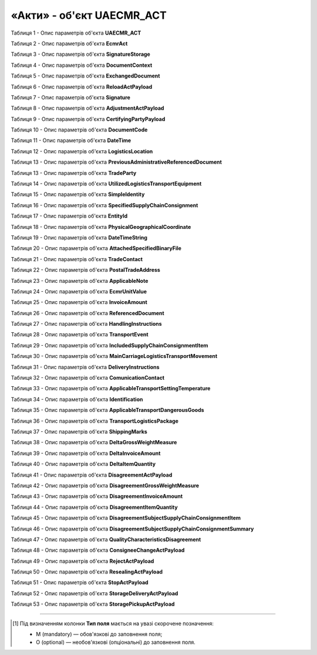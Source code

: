 ############################################################################################################################
**«Акти» - об'єкт UAECMR_ACT**
############################################################################################################################

.. toggle-header::
    :header: **JSON «Акта перевантаження»:**

    .. code:: json

       Приклад тимчасово відсутній

.. toggle-header::
    :header: **JSON «Акта коригування»:**

    .. code:: json

       Приклад тимчасово відсутній

.. toggle-header::
    :header: **JSON «Акта розбіжностей про вантаж»:**

    .. code:: json

       Приклад тимчасово відсутній

.. toggle-header::
    :header: **JSON «Акта про заміну пункту призначення вантажу»:**

    .. code:: json

       Приклад тимчасово відсутній

.. toggle-header::
    :header: **JSON «Акта про відмову вантажити»:**

    .. code:: json

       Приклад тимчасово відсутній

.. toggle-header::
    :header: **JSON «Акта перепломбування»:**

    .. code:: json

       Приклад тимчасово відсутній

.. toggle-header::
    :header: **JSON «Акта примусового завершення е-ТТН»:**

    .. code:: json

       Приклад тимчасово відсутній

.. toggle-header::
    :header: **JSON «Акта розвантаження на проміжному складі»:**

    .. code:: json

       Приклад тимчасово відсутній

.. toggle-header::
    :header: **JSON «Акта завантаження на проміжному складі»:**

    .. code:: json

       Приклад тимчасово відсутній

Таблиця 1 - Опис параметрів об'єкта **UAECMR_ACT**

.. csv-table:: 
  :file: for_csv/UAECMR_ACT.csv
  :widths:  1, 5, 12, 41
  :header-rows: 1
  :stub-columns: 0

Таблиця 2 - Опис параметрів об'єкта **EcmrAct**

.. csv-table:: 
  :file: for_csv/EcmrAct.csv
  :widths:  1, 5, 12, 41
  :header-rows: 1
  :stub-columns: 0

Таблиця 3 - Опис параметрів об'єкта **SignatureStorage**

.. csv-table:: 
  :file: for_csv/SignatureStorage.csv
  :widths:  1, 5, 12, 41
  :header-rows: 1
  :stub-columns: 0

Таблиця 4 - Опис параметрів об'єкта **DocumentContext**

.. csv-table:: 
  :file: for_csv/DocumentContext.csv
  :widths:  1, 5, 12, 41
  :header-rows: 1
  :stub-columns: 0

Таблиця 5 - Опис параметрів об'єкта **ExchangedDocument**

.. csv-table:: 
  :file: for_csv/ExchangedDocument.csv
  :widths:  1, 5, 12, 41
  :header-rows: 1
  :stub-columns: 0

Таблиця 6 - Опис параметрів об'єкта **ReloadActPayload**

.. csv-table:: 
  :file: for_csv/ReloadActPayload.csv
  :widths:  1, 5, 12, 41
  :header-rows: 1
  :stub-columns: 0

Таблиця 7 - Опис параметрів об'єкта **Signature**

.. csv-table:: 
  :file: for_csv/Signature.csv
  :widths:  1, 5, 12, 41
  :header-rows: 1
  :stub-columns: 0

Таблиця 8 - Опис параметрів об'єкта **AdjustmentActPayload**

.. csv-table:: 
  :file: for_csv/AdjustmentActPayload.csv
  :widths:  1, 5, 12, 41
  :header-rows: 1
  :stub-columns: 0

Таблиця 9 - Опис параметрів об'єкта **CertifyingPartyPayload**

.. csv-table:: 
  :file: for_csv/CertifyingPartyPayload.csv
  :widths:  1, 5, 12, 41
  :header-rows: 1
  :stub-columns: 0

Таблиця 10 - Опис параметрів об'єкта **DocumentCode**

.. csv-table:: 
  :file: for_csv/DocumentCode.csv
  :widths:  1, 5, 12, 41
  :header-rows: 1
  :stub-columns: 0

Таблиця 11 - Опис параметрів об'єкта **DateTime**

.. csv-table:: 
  :file: for_csv/DateTime.csv
  :widths:  1, 5, 12, 41
  :header-rows: 1
  :stub-columns: 0

Таблиця 12 - Опис параметрів об'єкта **LogisticsLocation**

.. csv-table:: 
  :file: for_csv/LogisticsLocation.csv
  :widths:  1, 5, 12, 41
  :header-rows: 1
  :stub-columns: 0

Таблиця 13 - Опис параметрів об'єкта **PreviousAdministrativeReferencedDocument**

.. csv-table:: 
  :file: for_csv/PreviousAdministrativeReferencedDocument.csv
  :widths:  1, 5, 12, 41
  :header-rows: 1
  :stub-columns: 0

Таблиця 13 - Опис параметрів об'єкта **TradeParty**

.. csv-table:: 
  :file: for_csv/TradeParty.csv
  :widths:  1, 5, 12, 41
  :header-rows: 1
  :stub-columns: 0

Таблиця 14 - Опис параметрів об'єкта **UtilizedLogisticsTransportEquipment**

.. csv-table:: 
  :file: for_csv/UtilizedLogisticsTransportEquipment.csv
  :widths:  1, 5, 12, 41
  :header-rows: 1
  :stub-columns: 0

Таблиця 15 - Опис параметрів об'єкта **SimpleIdentity**

.. csv-table:: 
  :file: for_csv/SimpleIdentity.csv
  :widths:  1, 5, 12, 41
  :header-rows: 1
  :stub-columns: 0

Таблиця 16 - Опис параметрів об'єкта **SpecifiedSupplyChainConsignment**

.. csv-table:: 
  :file: for_csv/SpecifiedSupplyChainConsignment.csv
  :widths:  1, 5, 12, 41
  :header-rows: 1
  :stub-columns: 0

Таблиця 17 - Опис параметрів об'єкта **EntityId**

.. csv-table:: 
  :file: for_csv/EntityId.csv
  :widths:  1, 5, 12, 41
  :header-rows: 1
  :stub-columns: 0

Таблиця 18 - Опис параметрів об'єкта **PhysicalGeographicalCoordinate**

.. csv-table:: 
  :file: for_csv/PhysicalGeographicalCoordinate.csv
  :widths:  1, 5, 12, 41
  :header-rows: 1
  :stub-columns: 0

Таблиця 19 - Опис параметрів об'єкта **DateTimeString**

.. csv-table:: 
  :file: for_csv/DateTimeString.csv
  :widths:  1, 5, 12, 41
  :header-rows: 1
  :stub-columns: 0

Таблиця 20 - Опис параметрів об'єкта **AttachedSpecifiedBinaryFile**

.. csv-table:: 
  :file: for_csv/AttachedSpecifiedBinaryFile.csv
  :widths:  1, 5, 12, 41
  :header-rows: 1
  :stub-columns: 0

Таблиця 21 - Опис параметрів об'єкта **TradeContact**

.. csv-table:: 
  :file: for_csv/TradeContact.csv
  :widths:  1, 5, 12, 41
  :header-rows: 1
  :stub-columns: 0

Таблиця 22 - Опис параметрів об'єкта **PostalTradeAddress**

.. csv-table:: 
  :file: for_csv/PostalTradeAddress.csv
  :widths:  1, 5, 12, 41
  :header-rows: 1
  :stub-columns: 0

Таблиця 23 - Опис параметрів об'єкта **ApplicableNote**

.. csv-table:: 
  :file: for_csv/ApplicableNote.csv
  :widths:  1, 5, 12, 41
  :header-rows: 1
  :stub-columns: 0

Таблиця 24 - Опис параметрів об'єкта **EcmrUnitValue**

.. csv-table:: 
  :file: for_csv/EcmrUnitValue.csv
  :widths:  1, 5, 12, 41
  :header-rows: 1
  :stub-columns: 0

Таблиця 25 - Опис параметрів об'єкта **InvoiceAmount**

.. csv-table:: 
  :file: for_csv/InvoiceAmount.csv
  :widths:  1, 5, 12, 41
  :header-rows: 1
  :stub-columns: 0

Таблиця 26 - Опис параметрів об'єкта **ReferencedDocument**

.. csv-table:: 
  :file: for_csv/ReferencedDocument.csv
  :widths:  1, 5, 12, 41
  :header-rows: 1
  :stub-columns: 0

Таблиця 27 - Опис параметрів об'єкта **HandlingInstructions**

.. csv-table:: 
  :file: for_csv/HandlingInstructions.csv
  :widths:  1, 5, 12, 41
  :header-rows: 1
  :stub-columns: 0

Таблиця 28 - Опис параметрів об'єкта **TransportEvent**

.. csv-table:: 
  :file: for_csv/TransportEvent.csv
  :widths:  1, 5, 12, 41
  :header-rows: 1
  :stub-columns: 0

Таблиця 29 - Опис параметрів об'єкта **IncludedSupplyChainConsignmentItem**

.. csv-table:: 
  :file: for_csv/IncludedSupplyChainConsignmentItem.csv
  :widths:  1, 5, 12, 41
  :header-rows: 1
  :stub-columns: 0

Таблиця 30 - Опис параметрів об'єкта **MainCarriageLogisticsTransportMovement**

.. csv-table:: 
  :file: for_csv/MainCarriageLogisticsTransportMovement.csv
  :widths:  1, 5, 12, 41
  :header-rows: 1
  :stub-columns: 0

Таблиця 31 - Опис параметрів об'єкта **DeliveryInstructions**

.. csv-table:: 
  :file: for_csv/DeliveryInstructions.csv
  :widths:  1, 5, 12, 41
  :header-rows: 1
  :stub-columns: 0

Таблиця 32 - Опис параметрів об'єкта **ComunicationContact**

.. csv-table:: 
  :file: for_csv/ComunicationContact.csv
  :widths:  1, 5, 12, 41
  :header-rows: 1
  :stub-columns: 0

Таблиця 33 - Опис параметрів об'єкта **ApplicableTransportSettingTemperature**

.. csv-table:: 
  :file: for_csv/ApplicableTransportSettingTemperature.csv
  :widths:  1, 5, 12, 41
  :header-rows: 1
  :stub-columns: 0

Таблиця 34 - Опис параметрів об'єкта **Identification**

.. csv-table:: 
  :file: for_csv/Identification.csv
  :widths:  1, 5, 12, 41
  :header-rows: 1
  :stub-columns: 0

Таблиця 35 - Опис параметрів об'єкта **ApplicableTransportDangerousGoods**

.. csv-table:: 
  :file: for_csv/ApplicableTransportDangerousGoods.csv
  :widths:  1, 5, 12, 41
  :header-rows: 1
  :stub-columns: 0

Таблиця 36 - Опис параметрів об'єкта **TransportLogisticsPackage**

.. csv-table:: 
  :file: for_csv/TransportLogisticsPackage.csv
  :widths:  1, 5, 12, 41
  :header-rows: 1
  :stub-columns: 0

Таблиця 37 - Опис параметрів об'єкта **ShippingMarks**

.. csv-table:: 
  :file: for_csv/ShippingMarks.csv
  :widths:  1, 5, 12, 41
  :header-rows: 1
  :stub-columns: 0

Таблиця 38 - Опис параметрів об'єкта **DeltaGrossWeightMeasure**

.. csv-table:: 
  :file: for_csv/DeltaGrossWeightMeasure.csv
  :widths:  1, 5, 12, 41
  :header-rows: 1
  :stub-columns: 0

Таблиця 39 - Опис параметрів об'єкта **DeltaInvoiceAmount**

.. csv-table:: 
  :file: for_csv/DeltaInvoiceAmount.csv
  :widths:  1, 5, 12, 41
  :header-rows: 1
  :stub-columns: 0

Таблиця 40 - Опис параметрів об'єкта **DeltaItemQuantity**

.. csv-table:: 
  :file: for_csv/DeltaItemQuantity.csv
  :widths:  1, 5, 12, 41
  :header-rows: 1
  :stub-columns: 0

Таблиця 41 - Опис параметрів об'єкта **DisagreementActPayload**

.. csv-table:: 
  :file: for_csv/DisagreementActPayload.csv
  :widths:  1, 5, 12, 41
  :header-rows: 1
  :stub-columns: 0

Таблиця 42 - Опис параметрів об'єкта **DisagreementGrossWeightMeasure**

.. csv-table:: 
  :file: for_csv/DisagreementGrossWeightMeasure.csv
  :widths:  1, 5, 12, 41
  :header-rows: 1
  :stub-columns: 0

Таблиця 43 - Опис параметрів об'єкта **DisagreementInvoiceAmount**

.. csv-table:: 
  :file: for_csv/DisagreementInvoiceAmount.csv
  :widths:  1, 5, 12, 41
  :header-rows: 1
  :stub-columns: 0

Таблиця 44 - Опис параметрів об'єкта **DisagreementItemQuantity**

.. csv-table:: 
  :file: for_csv/DisagreementItemQuantity.csv
  :widths:  1, 5, 12, 41
  :header-rows: 1
  :stub-columns: 0

Таблиця 45 - Опис параметрів об'єкта **DisagreementSubjectSupplyChainConsignmentItem**

.. csv-table:: 
  :file: for_csv/DisagreementSubjectSupplyChainConsignmentItem.csv
  :widths:  1, 5, 12, 41
  :header-rows: 1
  :stub-columns: 0

Таблиця 46 - Опис параметрів об'єкта **DisagreementSubjectSupplyChainConsignmentSummary**

.. csv-table:: 
  :file: for_csv/DisagreementSubjectSupplyChainConsignmentSummary.csv
  :widths:  1, 5, 12, 41
  :header-rows: 1
  :stub-columns: 0

Таблиця 47 - Опис параметрів об'єкта **QualityCharacteristicsDisagreement**

.. csv-table:: 
  :file: for_csv/QualityCharacteristicsDisagreement.csv
  :widths:  1, 5, 12, 41
  :header-rows: 1
  :stub-columns: 0

Таблиця 48 - Опис параметрів об'єкта **ConsigneeChangeActPayload**

.. csv-table:: 
  :file: for_csv/ConsigneeChangeActPayload.csv
  :widths:  1, 5, 12, 41
  :header-rows: 1
  :stub-columns: 0

Таблиця 49 - Опис параметрів об'єкта **RejectActPayload**

.. csv-table:: 
  :file: for_csv/RejectActPayload.csv
  :widths:  1, 5, 12, 41
  :header-rows: 1
  :stub-columns: 0

Таблиця 50 - Опис параметрів об'єкта **ResealingActPayload**

.. csv-table:: 
  :file: for_csv/ResealingActPayload.csv
  :widths:  1, 5, 12, 41
  :header-rows: 1
  :stub-columns: 0

Таблиця 51 - Опис параметрів об'єкта **StopActPayload**

.. csv-table:: 
  :file: for_csv/StopActPayload.csv
  :widths:  1, 5, 12, 41
  :header-rows: 1
  :stub-columns: 0

Таблиця 52 - Опис параметрів об'єкта **StorageDeliveryActPayload**

.. csv-table:: 
  :file: for_csv/StorageDeliveryActPayload.csv
  :widths:  1, 5, 12, 41
  :header-rows: 1
  :stub-columns: 0

Таблиця 53 - Опис параметрів об'єкта **StoragePickupActPayload**

.. csv-table:: 
  :file: for_csv/StoragePickupActPayload.csv
  :widths:  1, 5, 12, 41
  :header-rows: 1
  :stub-columns: 0

-------------------------

.. [#] Під визначенням колонки **Тип поля** мається на увазі скорочене позначення:

   * M (mandatory) — обов'язкові до заповнення поля;
   * O (optional) — необов'язкові (опціональні) до заповнення поля.






